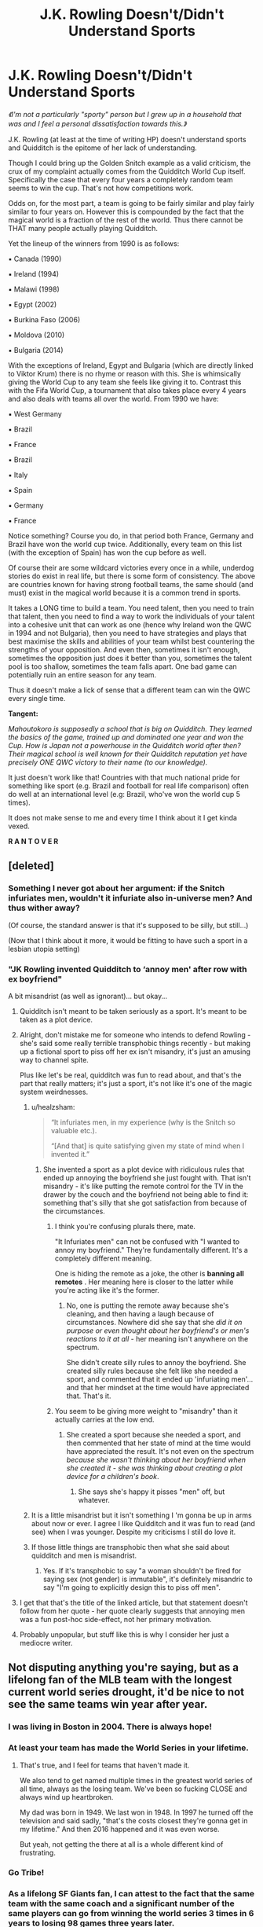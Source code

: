 #+TITLE: J.K. Rowling Doesn't/Didn't Understand Sports

* J.K. Rowling Doesn't/Didn't Understand Sports
:PROPERTIES:
:Author: RowanWinterlace
:Score: 175
:DateUnix: 1579168484.0
:DateShort: 2020-Jan-16
:FlairText: Discussion
:END:
/《I'm not a particularly "sporty" person but I grew up in a household that was and I feel a personal dissatisfaction towards this.》/

J.K. Rowling (at least at the time of writing HP) doesn't understand sports and Quidditch is the epitome of her lack of understanding.

Though I could bring up the Golden Snitch example as a valid criticism, the crux of my complaint actually comes from the Quidditch World Cup itself. Specifically the case that every four years a completely random team seems to win the cup. That's not how competitions work.

Odds on, for the most part, a team is going to be fairly similar and play fairly similar to four years on. However this is compounded by the fact that the magical world is a fraction of the rest of the world. Thus there cannot be THAT many people actually playing Quidditch.

Yet the lineup of the winners from 1990 is as follows:

▪︎ Canada (1990)

▪︎ Ireland (1994)

▪︎ Malawi (1998)

▪︎ Egypt (2002)

▪︎ Burkina Faso (2006)

▪︎ Moldova (2010)

▪︎ Bulgaria (2014)

With the exceptions of Ireland, Egypt and Bulgaria (which are directly linked to Viktor Krum) there is no rhyme or reason with this. She is whimsically giving the World Cup to any team she feels like giving it to. Contrast this with the Fifa World Cup, a tournament that also takes place every 4 years and also deals with teams all over the world. From 1990 we have:

▪︎ West Germany

▪︎ Brazil

▪︎ France

▪︎ Brazil

▪︎ Italy

▪︎ Spain

▪︎ Germany

▪︎ France

Notice something? Course you do, in that period both France, Germany and Brazil have won the world cup twice. Additionally, every team on this list (with the exception of Spain) has won the cup before as well.

Of course their are some wildcard victories every once in a while, underdog stories do exist in real life, but there is some form of consistency. The above are countries known for having strong football teams, the same should (and must) exist in the magical world because it is a common trend in sports.

It takes a LONG time to build a team. You need talent, then you need to train that talent, then you need to find a way to work the individuals of your talent into a cohesive unit that can work as one (hence why Ireland won the QWC in 1994 and not Bulgaria), then you need to have strategies and plays that best maximise the skills and abilities of your team whilst best countering the strengths of your opposition. And even then, sometimes it isn't enough, sometimes the opposition just does it better than you, sometimes the talent pool is too shallow, sometimes the team falls apart. One bad game can potentially ruin an entire season for any team.

Thus it doesn't make a lick of sense that a different team can win the QWC every single time.

*Tangent:*

/Mahoutokoro is supposedly a school that is big on Quidditch. They learned the basics of the game, trained up and dominated one year and won the Cup. How is Japan not a powerhouse in the Quidditch world after then? Their magical school is well known for their Quidditch reputation yet have precisely ONE QWC victory to their name (to our knowledge)./

It just doesn't work like that! Countries with that much national pride for something like sport (e.g. Brazil and football for real life comparison) often do well at an international level (e.g: Brazil, who've won the world cup 5 times).

It does not make sense to me and every time I think about it I get kinda vexed.

*R A N T O V E R*


** [deleted]
:PROPERTIES:
:Score: 137
:DateUnix: 1579174384.0
:DateShort: 2020-Jan-16
:END:

*** Something I never got about her argument: if the Snitch infuriates men, wouldn't it infuriate also in-universe men? And thus wither away?

(Of course, the standard answer is that it's supposed to be silly, but still...)

(Now that I think about it more, it would be fitting to have such a sport in a lesbian utopia setting)
:PROPERTIES:
:Author: Byrana
:Score: 29
:DateUnix: 1579190066.0
:DateShort: 2020-Jan-16
:END:


*** *"JK Rowling invented Quidditch to ‘annoy men' after row with ex boyfriend"*

A bit misandrist (as well as ignorant)... but okay...
:PROPERTIES:
:Author: RowanWinterlace
:Score: 41
:DateUnix: 1579174669.0
:DateShort: 2020-Jan-16
:END:

**** Quidditch isn't meant to be taken seriously as a sport. It's meant to be taken as a plot device.
:PROPERTIES:
:Author: LittleDinghy
:Score: 82
:DateUnix: 1579178720.0
:DateShort: 2020-Jan-16
:END:


**** Alright, don't mistake me for someone who intends to defend Rowling - she's said some really terrible transphobic things recently - but making up a fictional sport to piss off her ex isn't misandry, it's just an amusing way to channel spite.

Plus like let's be real, quidditch was fun to read about, and that's the part that really matters; it's just a sport, it's not like it's one of the magic system weirdnesses.
:PROPERTIES:
:Author: The_Magus_199
:Score: 114
:DateUnix: 1579180202.0
:DateShort: 2020-Jan-16
:END:

***** u/healzsham:
#+begin_quote

  #+begin_quote
     “It infuriates men, in my experience (why is the Snitch so valuable etc.).

    “[And that] is quite satisfying given my state of mind when I invented it.”
  #+end_quote
#+end_quote
:PROPERTIES:
:Author: healzsham
:Score: 10
:DateUnix: 1579180908.0
:DateShort: 2020-Jan-16
:END:

****** She invented a sport as a plot device with ridiculous rules that ended up annoying the boyfriend she just fought with. That isn't misandry - it's like putting the remote control for the TV in the drawer by the couch and the boyfriend not being able to find it: something that's silly that she got satisfaction from because of the circumstances.
:PROPERTIES:
:Author: hrmdurr
:Score: 45
:DateUnix: 1579184980.0
:DateShort: 2020-Jan-16
:END:

******* I think you're confusing plurals there, mate.

"It Infuriates men" can not be confused with "I wanted to annoy my boyfriend." They're fundamentally different. It's a completely different meaning.

One is hiding the remote as a joke, the other is *banning all remotes* . Her meaning here is closer to the latter while you're acting like it's the former.
:PROPERTIES:
:Author: Poonchow
:Score: 12
:DateUnix: 1579185756.0
:DateShort: 2020-Jan-16
:END:

******** No, one is putting the remote away because she's cleaning, and then having a laugh because of circumstances. Nowhere did she say that she /did it on purpose or even thought about her boyfriend's or men's reactions to it at all/ - her meaning isn't anywhere on the spectrum.

She didn't create silly rules to annoy the boyfriend. She created silly rules because she felt like she needed a sport, and commented that it ended up 'infuriating men'... and that her mindset at the time would have appreciated that. That's it.
:PROPERTIES:
:Author: hrmdurr
:Score: 9
:DateUnix: 1579186522.0
:DateShort: 2020-Jan-16
:END:


******* You seem to be giving more weight to "misandry" than it actually carries at the low end.
:PROPERTIES:
:Author: healzsham
:Score: -11
:DateUnix: 1579185371.0
:DateShort: 2020-Jan-16
:END:

******** She created a sport because she needed a sport, and then commented that her state of mind at the time would have appreciated the result. It's not even on the spectrum /because she wasn't thinking about her boyfriend when she created it - she was thinking about creating a plot device for a children's book/.
:PROPERTIES:
:Author: hrmdurr
:Score: 3
:DateUnix: 1579186700.0
:DateShort: 2020-Jan-16
:END:

********* She says she's happy it pisses "men" off, but whatever.
:PROPERTIES:
:Author: healzsham
:Score: 0
:DateUnix: 1579202960.0
:DateShort: 2020-Jan-16
:END:


***** It is a little misandrist but it isn't something I 'm gonna be up in arms about now or ever. I agree I like Quidditch and it was fun to read (and see) when I was younger. Despite my criticisms I still do love it.
:PROPERTIES:
:Author: RowanWinterlace
:Score: -10
:DateUnix: 1579180391.0
:DateShort: 2020-Jan-16
:END:


***** If those little things are transphobic then what she said about quidditch and men is misandrist.
:PROPERTIES:
:Author: AvarizeDK
:Score: -15
:DateUnix: 1579183155.0
:DateShort: 2020-Jan-16
:END:

****** Yes. If it's transphobic to say "a woman shouldn't be fired for saying sex (not gender) is immutable", it's definitely misandric to say "I'm going to explicitly design this to piss off men".
:PROPERTIES:
:Author: NeverAskAnyQuestions
:Score: 1
:DateUnix: 1579189275.0
:DateShort: 2020-Jan-16
:END:


**** I get that that's the title of the linked article, but that statement doesn't follow from her quote - her quote clearly suggests that annoying men was a fun post-hoc side-effect, not her primary motivation.
:PROPERTIES:
:Author: sephirothrr
:Score: 1
:DateUnix: 1579244406.0
:DateShort: 2020-Jan-17
:END:


**** Probably unpopular, but stuff like this is why I consider her just a mediocre writer.
:PROPERTIES:
:Score: 1
:DateUnix: 1579268459.0
:DateShort: 2020-Jan-17
:END:


** Not disputing anything you're saying, but as a lifelong fan of the MLB team with the longest current world series drought, it'd be nice to not see the same teams win year after year.
:PROPERTIES:
:Author: vichan
:Score: 36
:DateUnix: 1579169198.0
:DateShort: 2020-Jan-16
:END:

*** I was living in Boston in 2004. There is always hope!
:PROPERTIES:
:Author: ceplma
:Score: 16
:DateUnix: 1579170119.0
:DateShort: 2020-Jan-16
:END:


*** At least your team has made the World Series in your lifetime.
:PROPERTIES:
:Author: TE7
:Score: 2
:DateUnix: 1579207499.0
:DateShort: 2020-Jan-17
:END:

**** That's true, and I feel for teams that haven't made it.

We also tend to get named multiple times in the greatest world series of all time, always as the losing team. We've been so fucking CLOSE and always wind up heartbroken.

My dad was born in 1949. We last won in 1948. In 1997 he turned off the television and said sadly, "that's the costs closest they're gonna get in my lifetime." And then 2016 happened and it was even worse.

But yeah, not getting the there at all is a whole different kind of frustrating.
:PROPERTIES:
:Author: vichan
:Score: 1
:DateUnix: 1579212429.0
:DateShort: 2020-Jan-17
:END:


*** Go Tribe!
:PROPERTIES:
:Author: justaprimer
:Score: 1
:DateUnix: 1579197686.0
:DateShort: 2020-Jan-16
:END:


*** As a lifelong SF Giants fan, I can attest to the fact that the same team with the same coach and a significant number of the same players can go from winning the world series 3 times in 6 years to losing 98 games three years later.

Edit: And also yes, more equity for wins would be nice. At least we took a year off between series to let other teams have a chance?
:PROPERTIES:
:Author: Reguluscalendula
:Score: 1
:DateUnix: 1579199184.0
:DateShort: 2020-Jan-16
:END:


*** I get you, but it is an unfortunate (depending on who you support) fact of life, isn't it?
:PROPERTIES:
:Author: RowanWinterlace
:Score: -1
:DateUnix: 1579169257.0
:DateShort: 2020-Jan-16
:END:


** Quidditch is so much more random than football tho. It's so easy for unexpected results to happen because of how many points the capture of the snitch awards the team. I don't think it's illogical to have different teams winning every year and football is a very bad comparison imo.
:PROPERTIES:
:Author: LadyoftheShadowGate
:Score: 90
:DateUnix: 1579172885.0
:DateShort: 2020-Jan-16
:END:

*** Quidditch is not a random game. With the exception of the Snitch it plays fairly similarly to most team sports games. There is the defense (Beaters and Keepers) and the attack (Chasers and Seekers), the pitch and goals are uniform, the balls are uniform, the players and positions are uniform and the points are uniform. Since wands are banned from games (thus magic can't be used) it isn't possible for the game to be random (or more random than football) as it is very clear how the game can/will be played.

The only way the Snitch would be that much of a deal breaker would be if the game didn't have Beaters and Bludgers to distract and injure Seekers who were going for it.

Because of this, you (as a coach, captain and team) can make plays, plot out games etc. The Snitch does not change my overall point because you would plan out games with catching the Snitch/the opposition catching the Snitch in mind. To use Bulgaria 1994 as an example, the Snitch caught in that game was irrelevant in the face of Ireland's Chasers. That would undoubtedly be a common tactic/result. Just as a team maximising their Seeker's chances at finding the Snitch to end a game quickly, which would in turn lead to counter-strategies (e.g. the Beaters dog piling the Seeker to knock them out of the air and stop them from ending the game).

150 Points is a lot, but Ireland were able to rack up 160 points in a (for Quidditch) relatively short period of time. Remember that Quidditch matches are known to go on for days at a professional level.

In the grand scheme, the Snitch is a non-entity. It's a dumb addition to the game (just to gift a team 15 goals) but it is not the be all and end all. Being 16 goals ahead of a team in a game like Quidditch (to ensure the Snitch doesn't matter) is a perfectly reasonable expectation to expect of a national team.

Thus the "random" element of the game is not random at all as it can be *EASILY* factored for before and during a game. You can win Quidditch games without catching the Snitch after all.

And because you can plan for it, you can train for it. You can train a Seeker to quickly find the Snitch, and train the rest of the team to support them in doing so. You can train Beaters to keep an eye on the Seeker and deal with them (and the other players). You can train Chasers to maximise goals so that they can get the 16 Goal lead.

Just as you can train Strikers to maximise goals. You can train Defenders to intercept before a ball comes into the box. You can train a Keeper to save the ball. It is the same principle because team games in sports (on a bare bones, foundational level) work the same way with superficial differences on the surface: e.g. Basketball, Netball, Rugby. It is all about a mix between physicality and strategy.

And if you can train for it (as you can in football) you can win. And you can consistently win if you do it well enough. Hence there should be teams who win the Quidditch world cup more than once.
:PROPERTIES:
:Author: RowanWinterlace
:Score: 2
:DateUnix: 1579174564.0
:DateShort: 2020-Jan-16
:END:

**** I'm not saying the game of Quidditch is random. I'm saying it's random compared to football and that makes it a very misleading comparison imo. I'll elaborate further. Football is played under a fixed duration of time under mostly controlled conditions; the way Rowling puts it, Quidditch games are sacred and will be played regardless of any extreme weather conditions that may be present. Also, there is no fixed duration for a game. It could last a few minutes or days depending on the ability of the seekers to find and capture the snitch. In football you have subs, so if your keeper or striker are having a terrible day, you can always switch to someone else. In Quidditch, I don't think there's ever been a mid-game sub and if i remember correctly, when Harry was hit by a bludger and was knocked out cold, his team had to go on without a seeker. During the world cup Quidditch game, we had what i think you would agree was a case of absolute domination of one team over the other and even so, Bulgaria only lost by 10 points and the possibility of them winning was very real even when they were 15 goals behind because of how good their seeker was. That'd never happen in football. Even losing by 3 goals will almost always mean a loss. I think these cover the "random" elements I had in mind when I tried to compare the two sports in my head.
:PROPERTIES:
:Author: LadyoftheShadowGate
:Score: 30
:DateUnix: 1579175996.0
:DateShort: 2020-Jan-16
:END:

***** And again, I disagree:

▪︎ Football games have been played in some severe conditions.

▪︎ There are subs in Quidditch, it was mentioned in the same paragraph about games lasting days if I remember correctly. At the very least it was mentioned in the first book. Thus making Gryffindor team (a school team, as opposed to a professional one) more of an exception than a rule.

▪︎ The time limit discrepancy would make comparing football to any other game illogical. A real world example would be the NFL, which tend to 3 hours but can be shorter or longer than that. Just because the time played is different doesn't mean the games cannot be compared at all.

▪︎ Quidditch has no known time limit but it does still have a fixed point as to when a game is over. In this sense it is like shogi or chess, the game lasts until a certain piece (the king or the Snitch) is captured. Quidditch isn't actually unique here at all, it just incorporates a different rule as all games do.

▪︎ A game where one team comes back from an opponents vicious lead in the same game happens all the time in pretty much every sport. Just because Quidditch has an easier way than most games to make a comeback doesn't make it any different.

I understand your mentality, but you're wrong.
:PROPERTIES:
:Author: RowanWinterlace
:Score: -12
:DateUnix: 1579176756.0
:DateShort: 2020-Jan-16
:END:

****** I still don't think subs are a thing unless maybe if a player is incapable of physically continuing, otherwise they would have been used strategically in official games, as they are in football (i highly doubt there wouldn't have been a single sub during that world cup game if there had been the option for one). So you agree that one has a time limit and the other doesn't. Chess isn't football. There have been football games of all sorts but they are outliers. Quidditch games' results depend stupidly too much on the capture of a single tiny evasive ball every single game. As a person who has been watching football since childhood i really can't judge the two with the same criteria so I guess we are gonna have to agree to disagree on this one.
:PROPERTIES:
:Author: LadyoftheShadowGate
:Score: 13
:DateUnix: 1579178648.0
:DateShort: 2020-Jan-16
:END:

******* If your player is still good to play, and he's a better option than the sub, why would you substitute them? And, again, the game does not rely on the Snitch. Both I AND JK Rowling have explained otherwise.

Like someone else commented here (in this thread) the only reason we have such an opinion of the Snitch is because Harry catches it so quickly. And every time HE catches the Snitch his team wins.

If you wanna agree to disagree that's fine. I'm more than leave it there.
:PROPERTIES:
:Author: RowanWinterlace
:Score: -6
:DateUnix: 1579178912.0
:DateShort: 2020-Jan-16
:END:

******** That's not how you use subs. You say Rowling doesn't understand sports and maybe she doesn't but u don't seem to understand them either. Depending on your strategy, you may or may not start with a team including all the "better options" and it doesn't even have to be a case of better options. The Bulgarian chasers were terrible during the world cup game. If there had been subs, even the most terrible coach in the world would switch at least one of them out and try something else in case something changes. Sometimes you keep your really good players for the second half to push when the other team's defenders are getting tired. It all depends on strategy. Strategy you can't have in Quidditch because of how unpredictable the duration of a game is. Ofc the golden snitch is important. It's worth FIFTEEN goals and it literally ends the game. Bulgaria was destroyed by Ireland and as i said they only lost by 10 points. Imagine in games between teams that were more similarly skilled. The only real comparison between Football and Quidditch is the hype around it.
:PROPERTIES:
:Author: LadyoftheShadowGate
:Score: 17
:DateUnix: 1579180719.0
:DateShort: 2020-Jan-16
:END:

********* I think you may have misunderstood my point/I didn't explain it very well. The Bulgarian team seemed to (not just then but afterwards) center around Krum. It very much appeared they were banking on Krum catching the Snitch to end the game quickly (hence why the goal difference ended up so narrow). Again, I reiterate, the Bulgaria vs Ireland game was a very short game in comparison to how long games can be (a QWC game once lasted for three days). If the game had lasted longer then perhaps there would have been substitutes, but it didn't. I've seen plenty of games where a team is getting absoloutely hammered but they don't bother subbing for whatever reason.

My little brothers play academy football, I've been sat near the dugout and seen a bunch of subs who sometimes get dressed up in their kit and don't even set foot on the pitch, even as our team loses.

And seriously, Quidditch is based, in some way, off of football. The goals, the players and their positions, tbe main portion of the game (that being played with the Chasers) is the same basic gameplay as any football or rugby game: a team attempting to make it to the oppositions end of the pitch with the ball to score, whilst the opposition plays defense and intervention so they can get the ball and do the same. J.K. Rowling is British, are you honestly gonna claim that when creating a sport she didn't look to the most popular in her country (and around the world) for inspiration? Inspiration you can clearly see in how the game is set up and played. On a fundamental, basic, level it is the same game just played differently (as is the same with Rugby, Basketball, NFL etc.) thus, AGAIN, they are comparable.
:PROPERTIES:
:Author: RowanWinterlace
:Score: 3
:DateUnix: 1579181882.0
:DateShort: 2020-Jan-16
:END:


****** You say that football has been player in severe conditions but when you are literally FLYING through those conditions, it makes a world of difference. With heavy storms, your car trip might take a bit longer. With heavy storms, your flight might be straight up cancelled. You are entirely discounting the effect of being on a stick of wood in the air during those extreme weather conditions.

Subbing does happen. You mention Gryffindor being an exception but none of the House teams are said to have subs. Thus that is likely just a feature of either the writing, the fact that school games don't go long enough to need subs or that the school teams simply don't have them for whatever reason.

An NFL games has 4 15 minute quarters and rarely goes to overtime. So I have no idea what you mean by "it would a better example because it lasts 3 hours but could be longer or shorter." The only length added is in timeouts and Quidditch gets those as well. The 3 hours you quote is only understandable if you are talking about a televised viewing of the game. The game doesn't actually pause for commercial breaks.

You mention chess but fail to recognize that chess can be a game that takes 5 minutes or takes days to play. Except that chess is entirely based on the mental skill and strategy of the player. A game ends because 1 player made a mistake or a bad strategy. Not because someone got hurt. A game of chess doesn't require you to find the King to go after it. A game of chess doesn't operate in a way where there is 1 king to kill and it could appear directly next to one side's Queen while being on the other side of the board from the other player. Chess and Quidditch are similar ONLY in the way you state, that there is one object whose capture ends the game.

While come backs happen, for Quidditch, focusing on the Quaffle game isn't "coming back". It is a specific strategy. Coming back would imply that the team focusing on the Quaffle loses by a few points with the catching of the Snitch. Except, in many games, the score isn't likely that far apart. Sure, it can be. But the reality is, the Snitch is likely not viewed most of the time as a means of covering a deficit but as either the means to just end the game or as a last resort to winning. Since either Seeker could locate and capture the Snitch and end the game, there isn't much in the way of delaying a game ending to use it strategically. You can try but, again, due to randomness of seeing the Snitch and where it shows up, that is a hope at best, not a strategy.

The Irish team in the game referenced several times focused on their Quaffle game. They likely knew they didn't get Krum and Krum could very well end in the finals and they wouldn't stand a chance on that front so they focused on getting as amazing a Chaser/Beater squad as possible and effectively ignoring the Snitch, with their Seeker really only pushing Krum to catch it as soon as possible and not draw out the game to the point where they lose the lead. It is actually a reasonable strategy.

The fact is, you cannot compare Quidditch to muggle sports as there are too many variable things that only exist as a consequence of magic. These are things that also change the outcome of games enough that comparison to outcomes in muggle sports aren't comparable.
:PROPERTIES:
:Author: thagrynor
:Score: 6
:DateUnix: 1579186012.0
:DateShort: 2020-Jan-16
:END:

******* I totally agree with you, but the terrible pedantic monster in my brain requires that I point out the commercials during NFL games happen during timeouts or other 30+ second interruptions to a game. The ones I've been to usually run 3-3.5 hours at the stadium. The college football championship this last weekend was exceptionally long and ran 4+ hours.

The only game I can think of that is comparable with the capture-one-thing-and-win-the-game feature is capture the flag and still, since it doesn't have the quaffle scoring function, it's not too close a comparison.
:PROPERTIES:
:Author: Reguluscalendula
:Score: 1
:DateUnix: 1579197500.0
:DateShort: 2020-Jan-16
:END:


**** I just want to point out that you said the snitch is “not the be all and end all” but it is actually the end all, it literally ends the game.
:PROPERTIES:
:Author: hn92
:Score: 46
:DateUnix: 1579177301.0
:DateShort: 2020-Jan-16
:END:

***** ...you're not funny
:PROPERTIES:
:Author: RowanWinterlace
:Score: -19
:DateUnix: 1579177353.0
:DateShort: 2020-Jan-16
:END:

****** I don't think they were trying to be funny. Maybe pedantic, but not joking.

The Snitch literally is the 'end all'. It ends all (i.e. the entire game).

Now the question is if it is the 'be all' (i.e. it's the only thing that matters/it encompasses everything).
:PROPERTIES:
:Author: Katylar
:Score: 12
:DateUnix: 1579185981.0
:DateShort: 2020-Jan-16
:END:

******* ...I was joking as well?
:PROPERTIES:
:Author: RowanWinterlace
:Score: -5
:DateUnix: 1579186015.0
:DateShort: 2020-Jan-16
:END:


**** Except that you discount just how random the Snitch is. The time frame of the game 100% depends on the Snitch. If a Snitch is caught 5 minutes into a game, there is a 0% chance the non-catching team would win. Honestly, without a fairly longish game, the chances aren't great.

Winning based on Quaffle goals and effectively ignoring the impact of the Snitch requires at least a bit of time and a heavy heavy focus on both Chasers and Beaters at the expense of a Seeker. While it is doable, the level of play in the World Cup wouldn't typically be that lopsided with regards to 5/7 of your team.

The Bulgaria/Ireland game seems more of a fluke than a common occurrence since it strikes me that they built a team akin to the Colts with Peyton Manning in American Football. They built a team around 1 position leaning on that person doing their job well enough to make up for a deficit in the rest of the positions. Peyton Manning got hurt at the beginning of a season and missed the entire season and they went from winning the Superbowl to winning 1 game that season Manning was hurt.

Bulgaria 100% relied on Krum catching the Snitch early enough to compensate for less talented Chasers/Beaters in their Quaffle game. I have a feeling within lore, while there are likely lots of examples of it happening that the Snitch isn't relevant to the final outcome, there are likely just as many where the Snitch was caught early enough that the Quaffle was largely irrelevant.

Additionally, another poster made a comment with regards to male/female physical disparity with regards to physical sports: this is another thing that doesn't matter with Quidditch which shows that you can't use normal sports as a guideline.

The poster was correct that in normal sports, a female is not likely to outdo similarly talented males. It is a simple fact of physiology. However, Quidditch doesn't care about that because there really isn't much physical in the game. The broom makes up most difference in speed. The fact is, for Chasers, it might actually make more sense that a strong female with good aim would be a far superior Chaser as they can navigate the field and typically weigh less thus potentially getting faster speeds out of their brooms. A closer analog would be car racing. Danica Patrick has shown that a woman can easily compete and win against males on an even playing field.

Also, as far as the teams changing so much, that can be explained as well. With the Bludgers being effectively metal cannonballs shooting around up there, it is easy to under that major injuries happen. Even if they can heal them, it is equally possible that a key player gets hurt just before a key game and is laid up in a hospital getting bones regrown or something.

Lastly, the timeframe you illustrate was while (at least in Europe) Voldemort was coming back to power. As they were effectively terrorists, depending on the stance of certain players, they could have become targets. As you mention, teams take years to get great at working together. You remove a couple players and a team can be set back to square one. Look at what Voldemort's rise to power did to the populations of students compared to the quoted population of Wizarding Britain during Harry's time. Rowling has said before that Hogwarts normally had about 1000 students (or something in that neighborhood). But during Harry's time, there were an average of 8-10 students per house per year. Putting the total population under 300. The first Blood War would explain why the numbers were so drastically different. A second Blood War could explain the why, during the 90's and up to present, the team composition could have changed greatly. The students in school during Harry's time would be the younger newer players during the 2000's. A much smaller pool of students means fewer choices of high caliber.

The reality is, because of the random, magical nature of the game coupled with it taking place primarily on brooms, you simply cannot use traditional sports as a guideline or basis for analyzing Quidditch. Couple that with what was going on during the times you mention and the times leading up to those timeframes and it can be explained why things seem so crazy and chaotic and unlike traditional Muggle sports.
:PROPERTIES:
:Author: thagrynor
:Score: 15
:DateUnix: 1579184224.0
:DateShort: 2020-Jan-16
:END:

***** This is such a well-written, thought-out analysis! I love it.
:PROPERTIES:
:Author: justaprimer
:Score: 2
:DateUnix: 1579197648.0
:DateShort: 2020-Jan-16
:END:


** I bet sometimes the random team wins, because the snitch just flys in front of the seeker ten minutes

and the fucker just grabs it
:PROPERTIES:
:Author: CommanderL3
:Score: 30
:DateUnix: 1579178548.0
:DateShort: 2020-Jan-16
:END:

*** Roderick Plumpton caught the snitch in three and a half seconds, so yes, that does happen.
:PROPERTIES:
:Author: deatheaten
:Score: 12
:DateUnix: 1579184162.0
:DateShort: 2020-Jan-16
:END:


** Random nitpicking comment:

Germany won twice, too. West Germany wasn't, in fact, a different state than today's Germany. The English media simply dubbed it West Germany to make an easy distinction to the GDR.
:PROPERTIES:
:Author: IFightWhales
:Score: 24
:DateUnix: 1579175153.0
:DateShort: 2020-Jan-16
:END:

*** I realised this after I pressed post but didn't know if I should change it lol
:PROPERTIES:
:Author: RowanWinterlace
:Score: 3
:DateUnix: 1579175210.0
:DateShort: 2020-Jan-16
:END:


** u/u-useless:
#+begin_quote
  Though I could bring up the Golden Snitch example as a valid criticism, the crux of my complaint actually comes from the Quidditch World Cup itself.
#+end_quote

I think another valid complaint is the lack of time limit and substitutes. What if a game goes on for days? People have to go to work/ school. And what do the players do- eat and drink on their brooms?

BTW Did you know there is actually a real quidditch league? The snitch is played by a person. It looks pretty ridiculous, but at least the kids are having fun, I suppose.

[[https://en.wikipedia.org/wiki/Quidditch_(sport][https://en.wikipedia.org/wiki/Quidditch_(sport)]])

[[https://youtu.be/OmkWyPjbR74?t=279]]
:PROPERTIES:
:Author: u-useless
:Score: 16
:DateUnix: 1579176567.0
:DateShort: 2020-Jan-16
:END:

*** It IS valid, and I chock it up to Rowling just adding in details because they were "magical" or "outlandish" without thinking about how they work in real life. Quidditch games could only really be followed by people with no life, as by going to a Quidditch game (as a fan) you would have to be prepared to be there for as little as a few minutes to as long as maybe a week?

Additionally, like you said, it must be a nightmare when games drag on, but the books did mention substitutes (specifically for longer games) so I assume they'd sub off tired players so they can eat and sleep before returning to the pitch. Which is, in itself, a ridiculous notion.
:PROPERTIES:
:Author: RowanWinterlace
:Score: 12
:DateUnix: 1579177082.0
:DateShort: 2020-Jan-16
:END:


*** Yeah, I did know about real life Quidditch. It is funny to watch
:PROPERTIES:
:Author: RowanWinterlace
:Score: 3
:DateUnix: 1579177181.0
:DateShort: 2020-Jan-16
:END:


*** Dangerous sport. Last game I watched hospitalised, iirc, one of the seekers. My friend's head took him out...

...my friend was a spectator.

I assure you this is a 100% true story.
:PROPERTIES:
:Author: FrameworkisDigimon
:Score: 2
:DateUnix: 1579255754.0
:DateShort: 2020-Jan-17
:END:

**** A bunch of people I know, who admittedly where not 100% sober at the time, decided to play a game of quidditch in the (quite large) back garden while we were drinking.\\
I think we ended up with three people in the rose bushes, one concussion, 2 bloody noses and a broken nail (the horror!!).\\
All good though, I caught the snitch, admittedly I may or not have tackled him into the (luckily not rose) bushes but my team won and that was the important thing.
:PROPERTIES:
:Author: VD909
:Score: 1
:DateUnix: 1579311601.0
:DateShort: 2020-Jan-18
:END:


*** There are substitutes though. Ron mentions it in book 4. We don't see any for the house teams because school level competition probably isn't worth it since they'd rarely need them.
:PROPERTIES:
:Author: NonChalantlyAJ
:Score: 3
:DateUnix: 1579191908.0
:DateShort: 2020-Jan-16
:END:

**** Only for long games it seems. Otherwise the Irish would have substituted their seeker after Krum plowed him into the ground. Twice. It's really inconsistent. [[https://harrypotter.fandom.com/wiki/Quidditch#Rules]]

​

#+begin_quote
  No substitution of players is allowed throughout the game, even if a player is too injured or tired to continue to play. (Note: According to /Goblet of Fire/, during the [[https://harrypotter.fandom.com/wiki/Quidditch_World_Cup][Quidditch World Cup]], at some point it lasted for days, and the players had to be switched out so that they could get some sleep).
#+end_quote
:PROPERTIES:
:Author: u-useless
:Score: 3
:DateUnix: 1579195252.0
:DateShort: 2020-Jan-16
:END:


** Quidditch is meant to be a bit ridiculous... A lot of the sports people like, when viewed from the outside, are ridiculous. Soccer has grown-ass adults flinging themselves to the ground pretending to be injured like toddlers throwing a hissy fit, Basketball is played by literal giants so they can be closer to the hoop, American football has people ramming into each other like angry goats giving themselves brain damage, whatever the fuck cricket is, etc.
:PROPERTIES:
:Author: ashez2ashes
:Score: 21
:DateUnix: 1579185540.0
:DateShort: 2020-Jan-16
:END:


** This has been beaten to death, but my brief take is the same as my take on everything else in HP.

Quidditch doesn't make sense. The rules don't make sense, the strategies employed don't make sense, the penalties don't make sense. The reason is simple. It's not supposed to make sense. The entirety of the wizarding world is deliberately nonsensical, the money, the plans, the artefacts, everything.
:PROPERTIES:
:Author: ChasingAnna
:Score: 9
:DateUnix: 1579189153.0
:DateShort: 2020-Jan-16
:END:

*** Given that the brooms provide the speed and maneuvering limits, Motorsport is probably a better analogy than physical sports.
:PROPERTIES:
:Author: TheBlueSully
:Score: 6
:DateUnix: 1579191808.0
:DateShort: 2020-Jan-16
:END:

**** I always found it most applicable to Polo, but with a nonsensical parlay into rodeo.

​

EDIT: Of course, if we allow other fictional sports, the best comparison would be [[https://fantasticmrfox.fandom.com/wiki/Whack-Bat][Whack-Bat]]
:PROPERTIES:
:Author: ChasingAnna
:Score: 4
:DateUnix: 1579192329.0
:DateShort: 2020-Jan-16
:END:


** Note that in your sample size, the RL world cup has one more recent winner - France (/yay/), that adds one to the number of repeat winners. If you take another international football tournament (the Euros) over the closest time period (either 1988-2012 or 1992-2016), there's only a single repeat winner, despite a smaller number of teams involved than the World Cup.

Quidditch, as it stands, also relies on the individual talent of the Seeker far more than that of a single player in football/soccer - that can make it so that there could be more variation in winners, depending on factors influencing that player. With the smaller magical populations, it might also impact how consistent the national teams are.

It's also interesting that you note "And even then, sometimes it isn't enough, sometimes the opposition just does it better than you, sometimes the talent pool is too shallow, sometimes the team falls apart. One bad game can potentially ruin an entire season for any team." which is a reason why there might be great year to year variation in winners - but conclude from it that it doesn't make any sense that there isn't more consistency. Combine that with just catching the Snitch being enough to win many of the games... (From the wiki, looking at the 2014 QWC, 7 of the 15 games would have been won even if the team that caught the Snitch had scored 0 other points, basically 50% of the matches).

Another thing to keep in mind is that the qualifying for the QWC is very different from the RL World Cup - apparently for Quidditch, there's 16 qualifying groups and only the top team from each of those groups gets seeded in. That opens up the possibility for multiple top teams to have been put in the same group, and thus knocked out before the tournament even begins.

Anyways, Quidditch as a game is essentially a plot device to put Harry in the only position that really matters - if we really wanted to turn it into a 'real' sport that made sense, we'd need to adjust the rules. I've seen some fics do that decently, I suppose - eg, reducing the points from catching the Snitch to 50 and making it need to be caught 3 times to end the match would keep the importance of a good Seeker, but also reduce the variability greatly (and make team skill/quality much more important)
:PROPERTIES:
:Author: matgopack
:Score: 9
:DateUnix: 1579186349.0
:DateShort: 2020-Jan-16
:END:


** There are two types of generations defining authors:

1. Those that build a comprehensive world and well-developed characters and then write about how the two interact (Tolkien is an example of this). The plot is very dependent on how characters react to the circumstances they find themselves in.
2. Those that come up with a plot and then shoehorn in interesting characters, world development, and anything else that catches their fancy (Rowling does this). The plot is a runaway train that happens and the characters and settings are along for the ride.

In short, Rowling's work is not meant to be logical/rational and trying to find some in it is a waste of time. This fact is frustrating for many as HP is a very entertaining and engaging read, but this is why HP fanfiction is huge - fans do their best to either fill in the plotholes or re-configure the story elements into a more sensible whole.

I do feel your pain, though.
:PROPERTIES:
:Author: 4wallsandawindow
:Score: 22
:DateUnix: 1579185037.0
:DateShort: 2020-Jan-16
:END:

*** I get what your saying, but people that write fan fiction are usually just as bad or worst at understanding sports and it infuriates me hahahaha
:PROPERTIES:
:Author: hapoo123
:Score: 3
:DateUnix: 1579202114.0
:DateShort: 2020-Jan-16
:END:


** Quite impressive Moldova has enough players for a full squad let alone them be the best in the world.
:PROPERTIES:
:Author: herO_wraith
:Score: 5
:DateUnix: 1579180442.0
:DateShort: 2020-Jan-16
:END:

*** Maybe Moldova is chock full of wizards more than usual? The wizard/Muggle ratio doesn't have to be the same everywhere.
:PROPERTIES:
:Author: ashez2ashes
:Score: 4
:DateUnix: 1579186250.0
:DateShort: 2020-Jan-16
:END:


** That's a far too simplistic analysis.

Firstly, you have to remember that soccer teams consist of eleven people and countries need to have good, if not great, players for every single position + six substitutes. In practice, this means a country really needs to have 22 fantastic players in order to be able to merely compete. And then you'e got to figure out a system. Look at England's Golden Generation which never really got anywhere... the common argument is they never figured out how to get everyone to play together.

This is an enormous contrast to a Quidditch team consists of seven players who don't have to worry about injuries because of magic... so having merely seven fantastic players is good enough. And they don't have to figure out formations to any where near the same extent because you have to have the same fixed positions. You cannot, for instance, play without beaters or use a false striker whereas wingless wonders and false nines are very famous ideas in soccer.

Secondly, you've got to remember that Quidditch is massively distorted by the quality of your broom. A team on firebolts will always beat a team on some antique from the Weasley broomshed... unless the firebolt team is completely useless (which, again, they won't be because you only need seven people... and you can get away with a lot if your seeker is good enough).

Thirdly, remember when you wrote:

#+begin_quote
  One bad game can potentially ruin an entire season for any team.
#+end_quote

Yes, exactly. You get a bludger to hit the enemy seeker at just the right moment, it doesn't matter how good the rest of the team is. And because we're talking about a knockout competition you don't have any "it evens out over time" effects.

Fourthly, let's look at the Champions league... in world cup years. The reason to do this is that domestic teams can buy players to fit a system, to replace injuries etc. etc. It's still a far from ideal comparison but it's better than looking at FIFA World Cups...

- Red Star Belgrade
- Ajax
- Man Utd
- AC Milan
- AC Milan
- Barcelona
- Barcelona
- Liverpool

Clearly... more variety. But let's look at Men's Gold Medalists in tennis by country (starting in 1988):

- Czechoslovakia
- Switzerland
- USA
- Russia
- Chile
- Spain
- UK
- UK (same player)

Those last four Olympiads come in the Roger Federer era, for context. By far the most consistently dominant player ever (if only due to being older than Nadal and Djokovic) but he doesn't have that Olympic Gold (in singles). Why? Because one bad match and it's over.

Again... it's not a perfect comparison... and maybe looking at doubles would be fairer (only one repeat gold medalist for men's... the USA) but you can see the pattern, right? The closer we get to the conditions of Quidditch, the more we get variety.

There are very few real world sports even remotely similar to Quidditch. Netball's the only one I can think of, actually. Any other team sport I know enough about doesn't have fixed positions. But hardly anywhere plays netball (because it suuuuuucks) and Australia thumps everyone anyway (also, too many people). Actually, rugby might do set positions too now that I think about it.

If we want to look at catching the snitch as /the/ deal breaker... it's not actually that different to sports like baseball or cricket which, in theory, continue indefinitely until you've got the right number of dismissals. However, these sports (well, cricket anyway) allow for player variation. (It is definitely different since catching the snitch is a shared condition, making cricket and baseball more Turn Based to Quidditch's RTS.,)

Now... you'll note that the Champion's League is an annual competition (and not all of those teams won the Champions League as it exists now... and you may disagree with deciding 2018-19 is the 2018 winner instead of 2017-18) but I reported at a four yearly interval. If you look within those four year spans you'll find more repeated winners. The reason for this is that keeping a top quality team around for four years is actually really hard. If we assume that Quidditch players have short careers (at least, at their peaks) then that's another reason to believe in higher turnover.

But... magic should extend careers. Maybe the fixed positionality of Quidditch comes into play. It took decades for the All Blacks to have a 100-capped player... why? Because for a long, long time there was always a better player in the position you occupied pushing through (and also it was an amateur sport until 1995. Let that sink in for a bit, 1995! You might even have been born when the sport was still amateur). That is, no matter how much magic might prolong your career, it can't make you better than the replacement level player... so you're replaced.

tl;dr -- when you look at Quidditch it actually kind of makes sense that there'd be high turnover of world champions
:PROPERTIES:
:Author: FrameworkisDigimon
:Score: 4
:DateUnix: 1579255425.0
:DateShort: 2020-Jan-17
:END:

*** No... I can't explain why the Euros only have the one repeat winner (according to one of the other comments in this thread). It may be a travel thing... until 2014, no European team had ever won in South America, for instance. Another possibility is that players care less about the Euros so games are less conservative (and hence swing on chance more often). My final guess is that it's because countries use Euros as a check-up for their progress... they have a plan to win the world cup, which will almost always come into effect the year after the cup, so by the time the Euros roll around they're only 2 years in and nothing's really sunk in yet.
:PROPERTIES:
:Author: FrameworkisDigimon
:Score: 1
:DateUnix: 1579256118.0
:DateShort: 2020-Jan-17
:END:


** The snitch is meant to be hard to catch giving the teams the time to rack up more than 150 points. The games only end quick when you're called Harry Potter. The one professional game we see the snitch was caught by the losers and supposedly only because they new they couldn't match the Irish chasers.
:PROPERTIES:
:Author: Demandred3000
:Score: 4
:DateUnix: 1579177569.0
:DateShort: 2020-Jan-16
:END:

*** The wiki has a list of all the games from the elimination rounds of the 2014 world cup. Of the 15 games played, almost 50% (7) would have been won if the team that caught the snitch had scored 0 goals.
:PROPERTIES:
:Author: matgopack
:Score: 5
:DateUnix: 1579186510.0
:DateShort: 2020-Jan-16
:END:


** OMG I literally have been having this conversation with myself since I was 10
:PROPERTIES:
:Author: hapoo123
:Score: 2
:DateUnix: 1579201546.0
:DateShort: 2020-Jan-16
:END:


** I like quidditch, but the maths of playing it... there's something I just don't get. We have four house teams, so 28 players at any one time. Each year, maybe four or five 7th year players leave school. Not all of them will want to play quidditch professionally. So if we have that small a number of adults experienced in quidditch, where do all the adults who play for the Chudley Cannons and other professional teams come from? Unless 98% of the teams have foreign players, maybe...

I think that as well as house teams there should have been a Hogwarts quidditch league with student-created teams so that everyone could play, not just a tiny minority. But I know, that would have been too complicated a plot device.
:PROPERTIES:
:Author: snuffly22
:Score: 2
:DateUnix: 1579205616.0
:DateShort: 2020-Jan-16
:END:

*** If there isn't a fic where Oliver Wood scours every House to make the perfect Hogwarts Quidditch team I'm gonna riot.
:PROPERTIES:
:Author: RowanWinterlace
:Score: 2
:DateUnix: 1579206147.0
:DateShort: 2020-Jan-16
:END:

**** It's Hooch rather than Wood, but this happens in - and I'm sorry for linking this [[/u/TE7]], linkffn(Letters by TheEndless7). She puts together a team of the best players at Hogwarts to compete against Beauxbatons and Durmstrang.
:PROPERTIES:
:Author: rpeh
:Score: 2
:DateUnix: 1579249372.0
:DateShort: 2020-Jan-17
:END:


*** Maybe that's the reason Chudley Cannons do so badly - instead of having different leagues amateur and up, it's actually just people knocking about 7-9pm on a Thursday night for Quiddich then Leakey Cauldron.
:PROPERTIES:
:Author: Luna-shovegood
:Score: 1
:DateUnix: 1579566494.0
:DateShort: 2020-Jan-21
:END:


** Wasnt the whole point of quidditch to showcase how stupid sports are? Like, it's purposefully written badly and with rules that make very little real world sense for the sole reason of going “sports are dumb. The rules don't even make sense half the time. And i don't want to dedicate any time at all to thinking about sports ever in my life”?
:PROPERTIES:
:Author: TGotAReddit
:Score: 1
:DateUnix: 1579195833.0
:DateShort: 2020-Jan-16
:END:


** My biggest complaint about the design of quidditch is the scoring. Only being able to score in multiples of ten is idiotic.
:PROPERTIES:
:Author: HiddenAltAccount
:Score: 1
:DateUnix: 1579208461.0
:DateShort: 2020-Jan-17
:END:

*** In American Football we score in 1, 2, 3, 6

It makes sense as fans but non fans can find it weird
:PROPERTIES:
:Author: KidCoheed
:Score: 1
:DateUnix: 1579234188.0
:DateShort: 2020-Jan-17
:END:

**** We have similar in rugby - 1, 2 and 4, or 2, 3 and 5 - and that's fine, as the highest common factor is 1 in all three cases. But imagine how stupid it would be if you scored in increments of 10, 20, 30 and 60. That's the situation with quidditch, scoring in increments of 10 and 150 instead of 1 and 15.
:PROPERTIES:
:Author: HiddenAltAccount
:Score: 1
:DateUnix: 1579822516.0
:DateShort: 2020-Jan-24
:END:

***** I have no care about the 10s as it's just a matter multiples

The big thing has ALWAYS been That the Snitch ends the game and is worth 150 points, aka 15 Goals. We've had this argument before on the sub. My idea was that Snitches are worth 50 points, games are 2 hours Long and throughout the game if a snitch is caught then the Seekers becomes a 4th chaser till the next Snitch is released
:PROPERTIES:
:Author: KidCoheed
:Score: 1
:DateUnix: 1579823773.0
:DateShort: 2020-Jan-24
:END:


** You don't have to go this far. The fact that Gryffindor with its three female (underclass) Chasers can somehow manage to defeat Slytherin with their three male (upperclass) Chasers (especially when the three Slytherins are described as "gorilla-like") is enough proof that Rowling has no idea how sports works.

Boys are naturally stronger and no amount of talent can compensate for the large differences in strength. Canon has a 12 year old Katie Bell (and the 13 year old Angelina and Alicia) somehow being better at a physical sport than a 15-16 year Slytherin boy, which is nuts.

There's a reason why age groups exist in sports as well. There is zero chance that a U14 player can ever hope to compete with a U16, forget a female player competing with a male player.

EDIT: Looks like people in this sub don't get sports either. I don't know how to explain this to people - go watch sports like football, tennis or whatever. They will ALL have U12, U14, U16 and U18 divisions, and separate ones for boys and girls. The performance gap between these divisions is clear as day to anyone who isn't completely delusional.

To give a simple example, the average first serve of a male U18 tennis player would be between 170-190 kph. That of a female U18 player would be around 140-160kph. This is the kind of gap between the genders, and that trend is present in all age groups.
:PROPERTIES:
:Author: avittamboy
:Score: -24
:DateUnix: 1579179780.0
:DateShort: 2020-Jan-16
:END:

*** Which would be fine if, y'know, they used their bodies for propulsion.

Except they don't.
:PROPERTIES:
:Author: Ignisami
:Score: 22
:DateUnix: 1579180449.0
:DateShort: 2020-Jan-16
:END:

**** Throwing the quaffle requires strength. Striking the bludgers requires strength.

And lastly, holding on to a broom as it's hurtling at over 100km per hour with your arms and legs requires insane strength.

Tell me, who would be stronger, 12-13 year old girls or 15 year old boys? That is a rhetorical question, by the way.

Even Fred and George wouldn't be a match for older students. Talent cannot bridge such gaps in strength.
:PROPERTIES:
:Author: avittamboy
:Score: -6
:DateUnix: 1579183900.0
:DateShort: 2020-Jan-16
:END:

***** 1) they only need to be as strong as their broom demands\\
2) intentionally targeting the players is a foul, and from what we've seen not even the Slytherins go for the players outside of some big extenuating circumstances. (It happened once throughout the entire series iirc)\\
3) guess what? The Gryffindor beaters are /boys/, at least until seventh year because we don't get told who the teams were but it's fair to assume that doesn't change.\\
4) The Gryffindor Chasers would be worse at passing the Quaffle amongst themselves, this I don't contend, but they'd also be harder to catch because they're more nimble. That's not to say that the Slytherin Chasers would be outclassed by the Gryffindor Chasers.

Fun fact, they /don't/. Gryffindor wins the one match in first year (the only one where I have the reference handy, sorry) by 170-60. Harry's responsible for 150 of that, so the score was 20-60, and 10 of those 20 is from a penalty (and Alicia just needed to fake first- or second-year Keeper Bletchley out since the Slytherin Chasers wouldn't be allowed to interfere).

The second match ended 150-0 in record time. The third is lost because Harry wasn't there, but given their track record we can assume that the Gryffindor Chasers were blown out.

I'll look up the rest when I get the other books back from my sister, which might take a while :p
:PROPERTIES:
:Author: Ignisami
:Score: 3
:DateUnix: 1579185255.0
:DateShort: 2020-Jan-16
:END:

****** Look, you're clearly not getting what I'm trying to say.

Just visit your local school during their annual athletics meet or whatever, and see for yourself the difference in results between U12, U14, U16, and U18 categories between boys and girls in different events. Or better yet, just look them up on the internet.

Compare the results across all categories. If you're still unable to notice the huge difference in performance, I'm afraid there's nothing I can say to you about this.
:PROPERTIES:
:Author: avittamboy
:Score: -1
:DateUnix: 1579191570.0
:DateShort: 2020-Jan-16
:END:

******* u/Ash_Lestrange:
#+begin_quote
  see for yourself the difference in results between U12, U14, U16, and U18
#+end_quote

Angelina is 14: she would be on the U16 team with Warrington and Montague

Alicia and Katie are 13 and 12: they'd be on the same team as Pucey.

I don't get why you think there's a huge age difference in players. Even when the girls are gone they're replaced by 15-16 yr olds.
:PROPERTIES:
:Author: Ash_Lestrange
:Score: 2
:DateUnix: 1579194614.0
:DateShort: 2020-Jan-16
:END:

******** You seriously think that the average 14 year old girl will be able to match the average 14 year old boy in something like shot put? Are you really that deluded?
:PROPERTIES:
:Author: avittamboy
:Score: -1
:DateUnix: 1579196469.0
:DateShort: 2020-Jan-16
:END:


*** There's one identified upperclass male chaser when Harry's a 1st/2nd year: Flint. And Angelina, at the very least, is 14. The rest of the identified Slytherin chasers are in the 7th year when Harry is in his 5th and 6th, same year as Katie and Angelina.
:PROPERTIES:
:Author: Ash_Lestrange
:Score: 8
:DateUnix: 1579181460.0
:DateShort: 2020-Jan-16
:END:

**** Are you seriously suggesting that girls are as strong as boys are? That somehow, girls in the U18 can compete with U18 boys?

Please leave your feminist equality nonsense for the debate rooms - it has no place on the sports grounds.

The U18 male tennis player has an average first serve speed of around 175-180 kph. The average of the U18 female tennis player is between 140-145 kph. It should not require someone with Einstein's level of intellect to decide who is stronger.

In sports, boys are always going to be taller, stronger and faster than girls.
:PROPERTIES:
:Author: avittamboy
:Score: 0
:DateUnix: 1579229740.0
:DateShort: 2020-Jan-17
:END:

***** Apparently, some of us need an Einstein level intellect to comprehend replies. I suggested nothing. I pointed out that you don't know the ages of any of the characters you are discussing. I hope you understood that.

But also they are riding brooms. Being taller and faster doesn't matter here and I know it was pointed out to you that the chaser girls weren't as good as the Slytherin chasers. Keep up.
:PROPERTIES:
:Author: Ash_Lestrange
:Score: 1
:DateUnix: 1579232101.0
:DateShort: 2020-Jan-17
:END:

****** Holding on to a what is essentially a thin rod as it hurtles through the air at speeds over 100 kph with one hand and two knees requires strength. Think inertial forces - I'm sure you must have heard about it in high school somewhere.

Throwing a heavy quaffle while doing the above activity requires even more strength. Same with striking bludgers, which incidentally are solid metal.

Being taller generally implies greater wingspan, which allows for more power in the arms and shoulders. Throwing balls and striking with bats comes under this.
:PROPERTIES:
:Author: avittamboy
:Score: 1
:DateUnix: 1579232375.0
:DateShort: 2020-Jan-17
:END:


*** Why does Harry Potter fanfiction attract so many weirdo right wingers ?
:PROPERTIES:
:Author: Bleepbloopbotz2
:Score: 3
:DateUnix: 1579201503.0
:DateShort: 2020-Jan-16
:END:

**** Why does reddit attract so many left wing morons?

I'd ask you to take a look at something like shot put results between U12, U14, and U16 categories on both boys and girls, but I'm not sure you'd be able to understand things as complex as numbers and charts.

Political ideology has NOTHING to do with the fact that male athletes will always be taller, stronger and faster than their female counterparts.
:PROPERTIES:
:Author: avittamboy
:Score: 1
:DateUnix: 1579224486.0
:DateShort: 2020-Jan-17
:END:


*** And lo they downvoted him, for he spoke the truth
:PROPERTIES:
:Author: NeverAskAnyQuestions
:Score: -3
:DateUnix: 1579189343.0
:DateShort: 2020-Jan-16
:END:

**** Can't be surprised, seeing as this is reddit and these people are delusional
:PROPERTIES:
:Author: avittamboy
:Score: -2
:DateUnix: 1579191361.0
:DateShort: 2020-Jan-16
:END:
